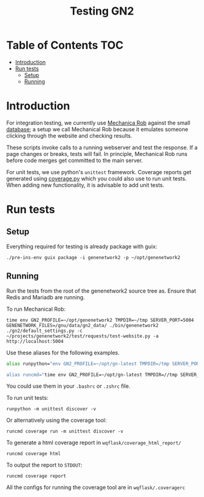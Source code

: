 #+TITLE: Testing GN2

* Table of Contents                                                     :TOC:
- [[#introduction][Introduction]]
- [[#run-tests][Run tests]]
  - [[#setup][Setup]]
  - [[#running][Running]]

* Introduction

For integration testing, we currently use [[https://github.com/genenetwork/genenetwork2/tree/testing/test/requests][Mechanica Rob]] against the
small [[https://github.com/genenetwork/genenetwork2/blob/testing/doc/database.org][database]]; a setup we call Mechanical Rob because it emulates
someone clicking through the website and checking results.

These scripts invoke calls to a running webserver and test the response.
If a page changes or breaks, tests will fail. In principle, Mechanical
Rob runs before code merges get committed to the main server.

For unit tests, we use python's =unittest= framework. Coverage reports
get generated using [[https://coverage.readthedocs.io/en/coverage-5.2.1/][coverage.py]] which you could also use to run
unit tests. When adding new functionality, it is advisable to add
unit tests.

* Run tests

** Setup

Everything required for testing is already package with guix:

: ./pre-ins-env guix package -i genenetwork2 -p ~/opt/genenetwork2

** Running

Run the tests from the root of the genenetwork2 source tree as. Ensure
that Redis and Mariadb are running.

To run Mechanical Rob:
: time env GN2_PROFILE=~/opt/genenetwork2 TMPDIR=~/tmp SERVER_PORT=5004 GENENETWORK_FILES=/gnu/data/gn2_data/ ./bin/genenetwork2 ./gn2/default_settings.py -c ~/projects/genenetwork2/test/requests/test-website.py -a http://localhost:5004

Use these aliases for the following examples.

#+begin_src sh
alias runpython="env GN2_PROFILE=~/opt/gn-latest TMPDIR=/tmp SERVER_PORT=5004 GENENETWORK_FILES=/gnu/data/gn2_data/ ./bin/genenetwork2

alias runcmd="time env GN2_PROFILE=~/opt/gn-latest TMPDIR=//tmp SERVER_PORT=5004 GENENETWORK_FILES=/gnu/data/gn2_data/ ./bin/genenetwork2 ./gn2/default_settings.py -cli"
#+end_src

You could use them in your =.bashrc= or =.zshrc= file.

To run unit tests:

: runpython -m unittest discover -v

Or alternatively using the coverage tool:

: runcmd coverage run -m unittest discover -v

To generate a html coverage report in =wqflask/coverage_html_report/=

: runcmd coverage html

To output the report to =STDOUT=:

: runcmd coverage report

All the configs for running the coverage tool are in
=wqflask/.coveragerc=
